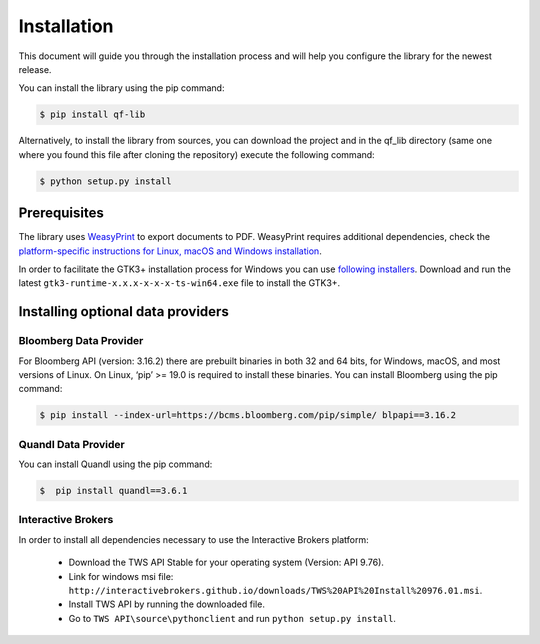 Installation
=============
This document will guide you through the installation process and will help you configure the library for the newest release.

You can install the library using the pip command:

.. code:: console

    $ pip install qf-lib


Alternatively, to install the library from sources, you can download the project and in the qf_lib directory (same one where you found this file after cloning the repository) execute the following command:

.. code:: console

    $ python setup.py install

Prerequisites
--------------

The library uses `WeasyPrint <https://weasyprint.readthedocs.io>`__ to
export documents to PDF. WeasyPrint requires additional dependencies,
check the `platform-specific instructions for Linux, macOS and Windows
installation <https://weasyprint.readthedocs.io/en/stable/install.html>`__.

In order to facilitate the GTK3+ installation process for Windows you
can use `following
installers <https://github.com/tschoonj/GTK-for-Windows-Runtime-Environment-Installer/releases>`__.
Download and run the latest ``gtk3-runtime-x.x.x-x-x-x-ts-win64.exe``
file to install the GTK3+.


Installing optional data providers
------------------------------------

Bloomberg Data Provider
^^^^^^^^^^^^^^^^^^^^^^^^^
For Bloomberg API (version: 3.16.2) there are prebuilt binaries in both 32 and 64 bits, for Windows, macOS, and most versions
of Linux. On Linux, ‘pip’ >= 19.0 is required to install these binaries. You can install Bloomberg using the pip command:

.. code:: console

   $ pip install --index-url=https://bcms.bloomberg.com/pip/simple/ blpapi==3.16.2


Quandl Data Provider
^^^^^^^^^^^^^^^^^^^^^
You can install Quandl using the pip command:

.. code:: console

   $  pip install quandl==3.6.1


Interactive Brokers
^^^^^^^^^^^^^^^^^^^
In order to install all dependencies necessary to use the Interactive Brokers platform:

   -  Download the TWS API Stable for your operating system (Version:
      API 9.76).
   -  Link for windows msi file:
      ``http://interactivebrokers.github.io/downloads/TWS%20API%20Install%20976.01.msi``.
   -  Install TWS API by running the downloaded file.
   -  Go to ``TWS API\source\pythonclient`` and run
      ``python setup.py install``.
